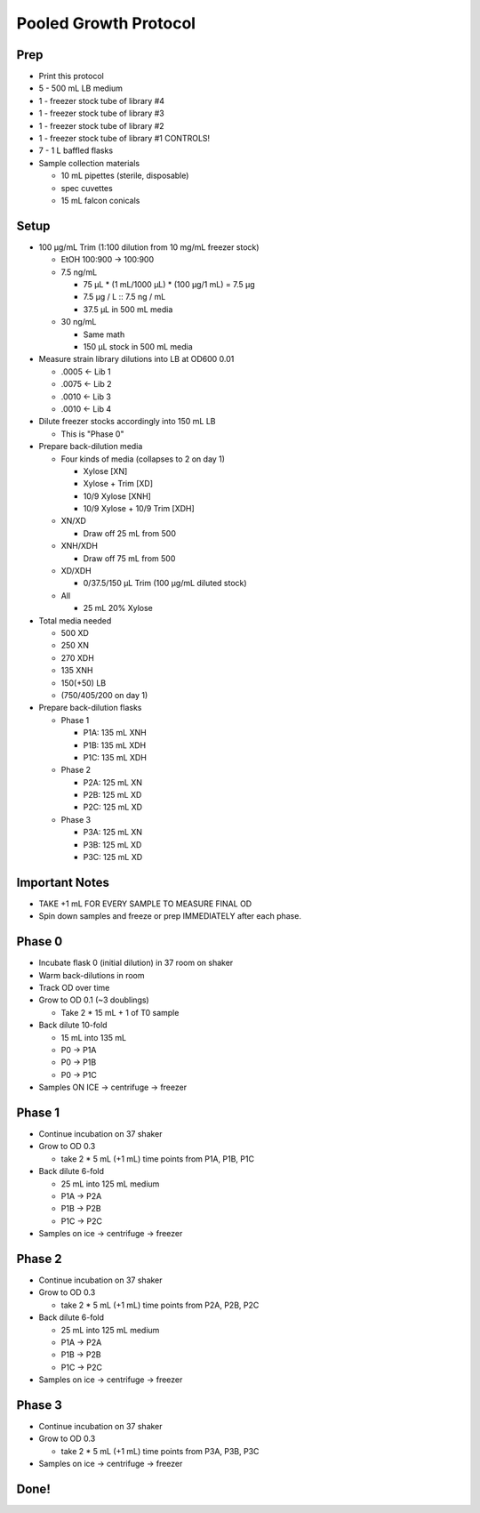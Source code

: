 Pooled Growth Protocol
======================

Prep
----

-  Print this protocol
-  5 - 500 mL LB medium
-  1 - freezer stock tube of library #4
-  1 - freezer stock tube of library #3
-  1 - freezer stock tube of library #2
-  1 - freezer stock tube of library #1 CONTROLS!
-  7 - 1 L baffled flasks
-  Sample collection materials

   -  10 mL pipettes (sterile, disposable)
   -  spec cuvettes
   -  15 mL falcon conicals

Setup
-----

-  100 µg/mL Trim (1:100 dilution from 10 mg/mL freezer stock)

   -  EtOH 100:900 -> 100:900
   -  7.5 ng/mL

      -  75 µL \* (1 mL/1000 µL) \* (100 µg/1 mL) = 7.5 µg
      -  7.5 µg / L :: 7.5 ng / mL
      -  37.5 µL in 500 mL media

   -  30 ng/mL

      -  Same math
      -  150 µL stock in 500 mL media

-  Measure strain library dilutions into LB at OD600 0.01

   -  .0005 <- Lib 1
   -  .0075 <- Lib 2
   -  .0010 <- Lib 3
   -  .0010 <- Lib 4

-  Dilute freezer stocks accordingly into 150 mL LB

   -  This is "Phase 0"

-  Prepare back-dilution media

   -  Four kinds of media (collapses to 2 on day 1)

      -  Xylose [XN]
      -  Xylose + Trim [XD]
      -  10/9 Xylose [XNH]
      -  10/9 Xylose + 10/9 Trim [XDH]

   -  XN/XD

      -  Draw off 25 mL from 500

   -  XNH/XDH

      -  Draw off 75 mL from 500

   -  XD/XDH

      -  0/37.5/150 µL Trim (100 µg/mL diluted stock)

   -  All

      -  25 mL 20% Xylose

-  Total media needed

   -  500 XD
   -  250 XN
   -  270 XDH
   -  135 XNH
   -  150(+50) LB
   -  (750/405/200 on day 1)

-  Prepare back-dilution flasks

   -  Phase 1

      -  P1A: 135 mL XNH
      -  P1B: 135 mL XDH
      -  P1C: 135 mL XDH

   -  Phase 2

      -  P2A: 125 mL XN
      -  P2B: 125 mL XD
      -  P2C: 125 mL XD

   -  Phase 3

      -  P3A: 125 mL XN
      -  P3B: 125 mL XD
      -  P3C: 125 mL XD

Important Notes
---------------

-  TAKE +1 mL FOR EVERY SAMPLE TO MEASURE FINAL OD
-  Spin down samples and freeze or prep IMMEDIATELY after each phase.

Phase 0
-------

-  Incubate flask 0 (initial dilution) in 37 room on shaker
-  Warm back-dilutions in room
-  Track OD over time
-  Grow to OD 0.1 (~3 doublings)

   -  Take 2 \* 15 mL + 1 of T0 sample

-  Back dilute 10-fold

   -  15 mL into 135 mL
   -  P0 -> P1A
   -  P0 -> P1B
   -  P0 -> P1C

-  Samples ON ICE -> centrifuge -> freezer

Phase 1
-------

-  Continue incubation on 37 shaker
-  Grow to OD 0.3

   -  take 2 \* 5 mL (+1 mL) time points from P1A, P1B, P1C

-  Back dilute 6-fold

   -  25 mL into 125 mL medium
   -  P1A -> P2A
   -  P1B -> P2B
   -  P1C -> P2C

-  Samples on ice -> centrifuge -> freezer

Phase 2
-------

-  Continue incubation on 37 shaker
-  Grow to OD 0.3

   -  take 2 \* 5 mL (+1 mL) time points from P2A, P2B, P2C

-  Back dilute 6-fold

   -  25 mL into 125 mL medium
   -  P1A -> P2A
   -  P1B -> P2B
   -  P1C -> P2C

-  Samples on ice -> centrifuge -> freezer

Phase 3
-------

-  Continue incubation on 37 shaker
-  Grow to OD 0.3

   -  take 2 \* 5 mL (+1 mL) time points from P3A, P3B, P3C

-  Samples on ice -> centrifuge -> freezer

Done!
-----
